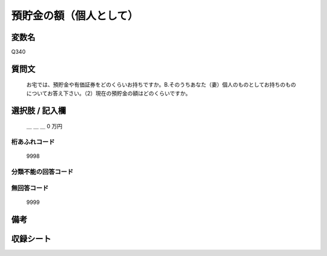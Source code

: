 .. title:: Q340
.. rst-class:: item

====================================================================================================
預貯金の額（個人として）
====================================================================================================

.. rst-class:: varname

変数名
==================

Q340

.. rst-class:: question

質問文
==================


   お宅では、預貯金や有価証券をどのくらいお持ちですか。B.そのうちあなた（妻）個人のものとしてお持ちのものについてお答え下さい。（2）現在の預貯金の額はどのくらいですか。



.. rst-class:: answer

選択肢 / 記入欄
======================

  ＿ ＿ ＿ 0 万円



.. rst-class:: overflow

桁あふれコード
-------------------------------
  9998


.. rst-class:: not_classified

分類不能の回答コード
-------------------------------------
  


.. rst-class:: not_available

無回答コード
-------------------------------------
  9999


.. rst-class:: bikou

備考
==================
 



.. rst-class:: include_sheet

収録シート
=======================================
.. hlist::
   :columns: 3
   
   
   * p1_2
   
   * p2_2
   
   * p3_2
   
   * p4_2
   
   * p5a_2
   
   * p5b_2
   
   * p6_2
   
   * p7_2
   
   * p8_2
   
   * p9_2
   
   * p10_2
   
   * p11ab_2
   
   * p11c_2
   
   * p12_2
   
   * p13_2
   
   * p14_2
   
   * p15_2
   
   * p16abc_2
   
   * p16d_2
   
   * p17_2
   
   * p18_2
   
   * p19_2
   
   * p20_2
   
   * p21abcd_2
   
   * p21e_2
   
   * p22_2
   
   * p23_2
   
   * p24_2
   
   * p25_2
   
   * p26_2
   
   * p27_2
   
   * p28_2
   
   


.. index:: Q340